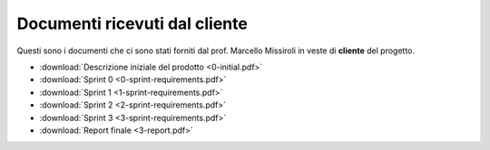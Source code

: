Documenti ricevuti dal cliente
==============================

Questi sono i documenti che ci sono stati forniti dal prof. Marcello Missiroli in veste di **cliente** del progetto.

- :download:`Descrizione iniziale del prodotto <0-initial.pdf>`
- :download:`Sprint 0 <0-sprint-requirements.pdf>`
- :download:`Sprint 1 <1-sprint-requirements.pdf>`
- :download:`Sprint 2 <2-sprint-requirements.pdf>`
- :download:`Sprint 3 <3-sprint-requirements.pdf>`
- :download:`Report finale <3-report.pdf>`
